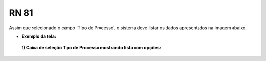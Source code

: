 **RN 81**
=========
Assim que selecionado o campo 'Tipo de Processo', o sistema deve listar os dados apresentados na imagem abaixo.

- **Exemplo da tela:**
 **1) Caixa de seleção Tipo de Processo mostrando lista com opções:** 

       .. figure:: AdicionarTipoProcesso2.png
